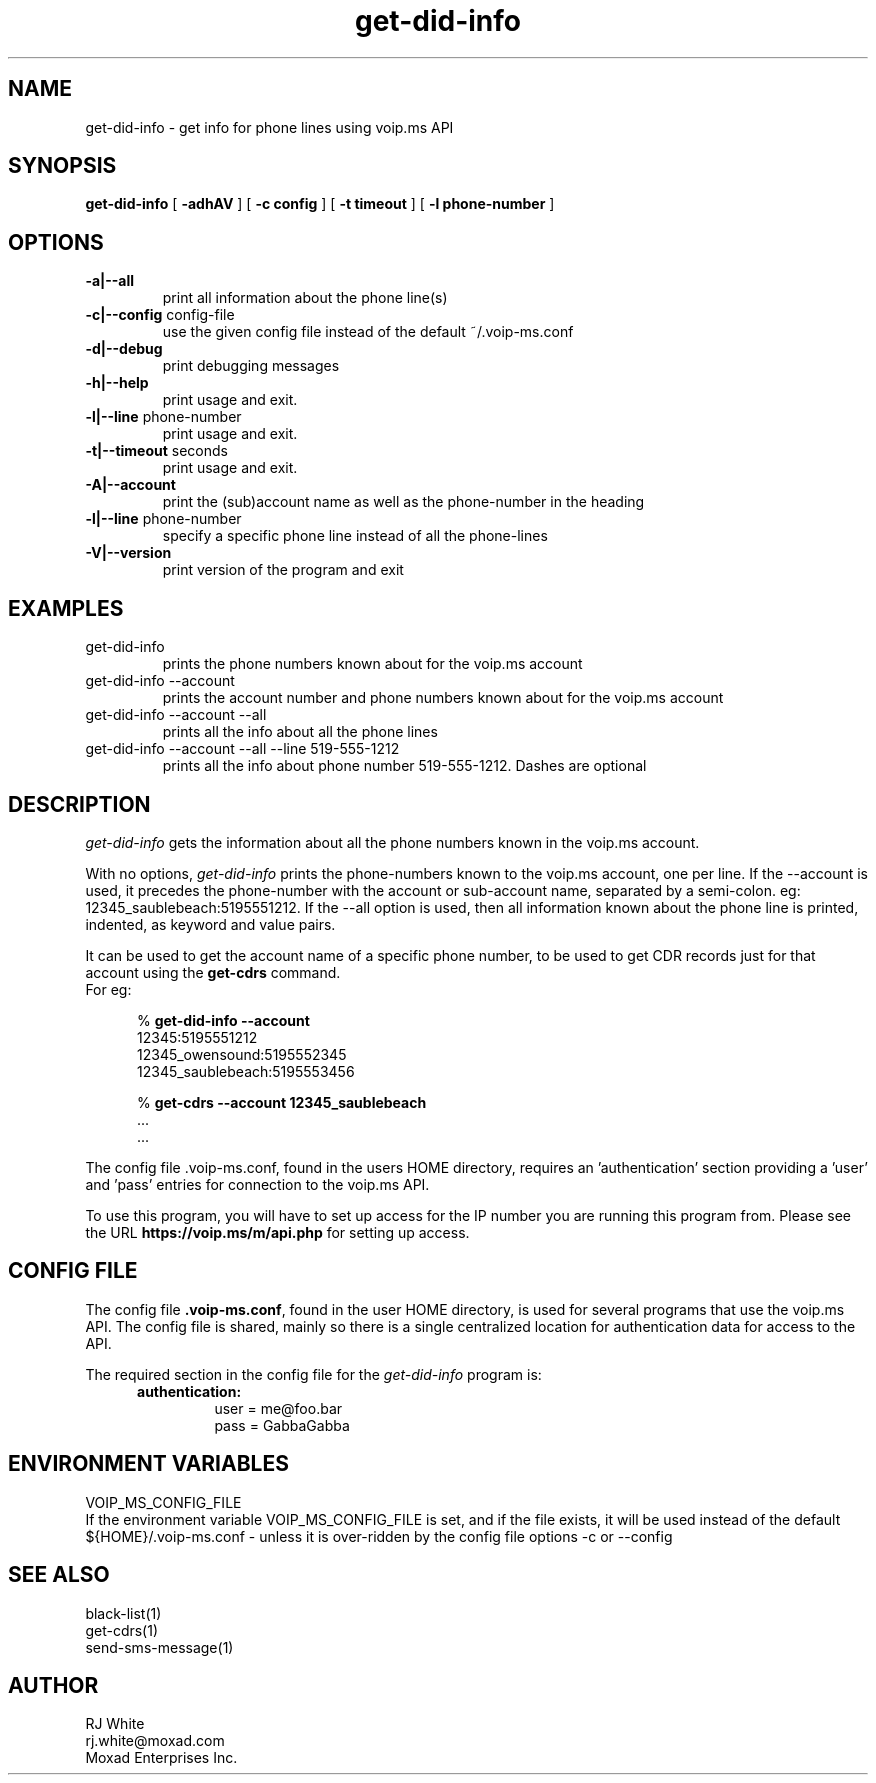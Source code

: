 .TH get-did-info 1
.SH NAME
get-did-info \- get info for phone lines using voip.ms API
.SH SYNOPSIS
.B get-did-info
[
.B \-adhAV
]
[
.B \-c config
]
[
.B \-t timeout
]
[
.B \-l phone-number
]
.SH OPTIONS
.TP
\fB\-a|--all
print all information about the phone line(s)
.TP
\fB\-c|--config\fR config-file
use the given config file instead of the default ~/.voip-ms.conf
.TP
\fB\-d|--debug\fR
print debugging messages
.TP
\fB\-h|--help\fR
print usage and exit.
.TP
\fB\-l|--line\fR phone-number
print usage and exit.
.TP
\fB\-t|--timeout\fR seconds
print usage and exit.
.TP
\fB\-A|--account\fR
print the (sub)account name as well as the phone-number in the heading
.TP
\fB\-l|--line \fR phone-number
specify a specific phone line instead of all the phone-lines
.TP
\fB\-V|--version\fR
print version of the program and exit
.SH EXAMPLES
.TP
get-did-info
prints the phone numbers known about for the voip.ms account
.TP
get-did-info --account
prints the account number and phone numbers known about for the voip.ms account
.TP
get-did-info --account --all
prints all the info about all the phone lines
.TP
get-did-info --account --all --line 519-555-1212
prints all the info about phone number 519-555-1212.  Dashes are optional
.SH DESCRIPTION
.I get-did-info
gets the information about all the phone numbers known in the voip.ms account.
.PP
With no options, \fIget-did-info\fP prints the phone-numbers known to the
voip.ms account, one per line.  If the --account is used, it precedes
the phone-number with the account or sub-account name, separated by
a semi-colon.  eg: 12345_saublebeach:5195551212.  If the --all option
is used, then all information known about the phone line is printed,
indented, as keyword and value pairs.
.PP
It can be used to get the account name of a specific phone number, to be used
to get CDR records just for that account using the \fBget-cdrs\fP command.
.br
For eg:
.PP
.RS 5n
% \fBget-did-info  --account\fP
.nf
    12345:5195551212
    12345_owensound:5195552345
    12345_saublebeach:5195553456

% \fBget-cdrs --account 12345_saublebeach\fP
    ...
    ...
.fi
.RE
.PP
The config file .voip-ms.conf, found in the users HOME directory,
requires an 'authentication' section providing a 'user' and 'pass'
entries for connection to the voip.ms API.
.PP
To use this program, you will have to set up access for the IP
number you are running this program from.  Please see the URL
\fBhttps://voip.ms/m/api.php\fP  for setting up access.
.SH CONFIG FILE
The config file \fB.voip-ms.conf\fP, found in the user HOME directory,
is used for several programs that use the voip.ms API.  The config
file is shared, mainly so there is a single centralized location for
authentication data for access to the API.
.PP
The required section in the config file for the \fIget-did-info\fP program is:
.PP
.RS 5n
.TP
.B authentication:
    user   = me@foo.bar
.br
    pass   = GabbaGabba
.RE
.PP
.SH ENVIRONMENT VARIABLES
VOIP_MS_CONFIG_FILE
.br
If the environment variable VOIP_MS_CONFIG_FILE is set, and if the file exists, it will
be used instead of the default ${HOME}/.voip-ms.conf - unless it is over-ridden by the
config file options -c or --config
.SH SEE ALSO
black-list(1)
.br
get-cdrs(1)
.br 
send-sms-message(1)
.SH AUTHOR
RJ White
.br
rj.white@moxad.com
.br
Moxad Enterprises Inc.
